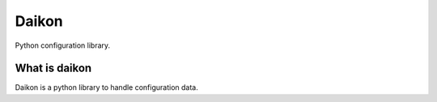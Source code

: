 Daikon
======
Python configuration library.


What is daikon
--------------

Daikon is a python library to handle configuration data.



